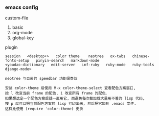 
*** emacs config

custom-file
1. basic
2. org-mode
3. global-key

plugin
: session   <desktop+>   color theme    neotree   ox-twbs   chinese-fonts-setup   pinyin-search   markdown-mode
: <youdao-dictionary   edit-server   inf-ruby   ruby-mode   ruby-tools   django-mode>

#+BEGIN_EXAMPLE
neotree 与自带的 speedbar 功能很类似

安装 color-theme 后使用 M-x color-theme-select 查看配色方案窗口,
按 l 改变当前 frame 的配色, i 改变所有 frame 的配色.
如果想选定一个配色方案后就一直用它, 而避免每次都加载大量用不着的 lisp 代码,
按 p 就可以把当前配色方案的 lisp 打印出来, 然后把它加到 .emacs 文件.
这样比使用 (require 'color-theme) 更快
#+END_EXAMPLE
